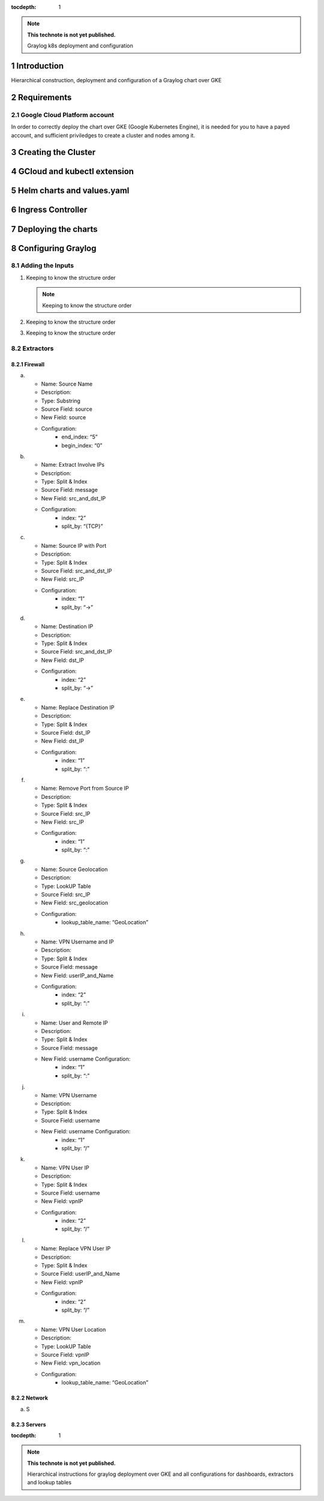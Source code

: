:tocdepth: 1

.. Please do not modify tocdepth; will be fixed when a new Sphinx theme is shipped.

.. note::

   **This technote is not yet published.**

   Graylog k8s deployment and configuration


Introduction
============

Hierarchical construction, deployment and configuration of a Graylog chart over GKE

Requirements
============

Google Cloud Platform account
^^^^^^^^^^^^^^^^^^^^^^^^^^^^^

In order to correctly deploy the chart over GKE (Google Kubernetes Engine), it is
needed for you to have a payed account, and sufficient priviledges to create a 
cluster and nodes among it.


Creating the Cluster
====================


GCloud and kubectl extension
============================


Helm charts and values.yaml
===========================


Ingress Controller
===================


Deploying the charts
====================


Configuring Graylog
===================
.. Main Title

Adding the Inputs
^^^^^^^^^^^^^^^^^
.. Second Title

1. Keeping to know the structure order

   .. note::

      Keeping to know the structure order

2. Keeping to know the structure order
3. Keeping to know the structure order


Extractors
^^^^^^^^^^

Firewall
--------

a. 
   - Name: Source Name 
   - Description: 
   - Type: Substring 
   - Source Field: source 
   - New Field: source 
   - Configuration:
      - end_index: “5”
      - begin_index: “0”

b. 
   - Name: Extract Involve IPs 
   - Description: 
   - Type: Split & Index 
   - Source Field: message 
   - New Field: src_and_dst_IP 
   - Configuration:
      - index: “2”
      - split_by: “{TCP}”

c. 
   - Name: Source IP with Port 
   - Description: 
   - Type: Split & Index 
   - Source Field: src_and_dst_IP 
   - New Field: src_IP 
   - Configuration:
      - index: “1”
      - split_by: “->”

d. 
   - Name: Destination IP 
   - Description: 
   - Type: Split & Index 
   - Source Field: src_and_dst_IP 
   - New Field: dst_IP 
   - Configuration:
      - index: “2”
      - split_by: “->”

e. 
   - Name: Replace Destination IP 
   - Description: 
   - Type: Split & Index 
   - Source Field: dst_IP 
   - New Field: dst_IP 
   - Configuration:
      - index: “1”
      - split_by: “:”

f. 
   - Name: Remove Port from Source IP 
   - Description: 
   - Type: Split & Index 
   - Source Field: src_IP 
   - New Field: src_IP 
   - Configuration:
      - index: “1”
      - split_by: “:”

g. 
   - Name: Source Geolocation 
   - Description: 
   - Type: LookUP Table 
   - Source Field: src_IP 
   - New Field: src_geolocation 
   - Configuration:
      - lookup_table_name: “GeoLocation”

h. 
   - Name: VPN Username and IP 
   - Description: 
   - Type: Split & Index 
   - Source Field: message 
   - New Field: userIP_and_Name 
   - Configuration:
      - index: “2”
      - split_by: “:”

i. 
   - Name: User and Remote IP 
   - Description: 
   - Type: Split & Index 
   - Source Field: message 
   - New Field: username Configuration:
      - index: “1”
      - split_by: “:”

j. 
   - Name: VPN Username 
   - Description: 
   - Type: Split & Index 
   - Source Field: username 
   - New Field: username Configuration:
      - index: “1”
      - split_by: “/”

k. 
   - Name: VPN User IP 
   - Description:
   - Type: Split & Index
   - Source Field: username 
   - New Field: vpnIP 
   - Configuration:
      - index: “2”
      - split_by: “/”

l. 
   - Name: Replace VPN User IP 
   - Description: 
   - Type: Split & Index 
   - Source Field: userIP_and_Name 
   - New Field: vpnIP 
   - Configuration:
      - index: “2”
      - split_by: “/”

m. 
   - Name: VPN User Location 
   - Description: 
   - Type: LookUP Table 
   - Source Field: vpnIP 
   - New Field: vpn_location 
   - Configuration:
      - lookup_table_name: “GeoLocation”



Network
-------

a. S

Servers
-------

..
  Technote content.

  See https://developer.lsst.io/restructuredtext/style.html
  for a guide to reStructuredText writing.

  Do not put the title, authors or other metadata in this document;
  those are automatically added.

  Use the following syntax for sections:

  Sections
  ========

  and

  Subsections
  -----------

  and

  Subsubsections
  ^^^^^^^^^^^^^^

  To add images, add the image file (png, svg or jpeg preferred) to the
  _static/ directory. The reST syntax for adding the image is

  .. figure:: /_static/filename.ext
     :name: fig-label

     Caption text.

   Run: ``make html`` and ``open _build/html/index.html`` to preview your work.
   See the README at https://github.com/lsst-sqre/lsst-technote-bootstrap or
   this repo's README for more info.

   Feel free to delete this instructional comment.

:tocdepth: 1

.. Please do not modify tocdepth; will be fixed when a new Sphinx theme is shipped.

.. sectnum::

.. TODO: Delete the note below before merging new content to the master branch.

.. note::

   **This technote is not yet published.**

   Hierarchical instructions for graylog deployment over GKE and all configurations for dashboards, extractors and lookup tables

.. Add content here.
.. Do not include the document title (it's automatically added from metadata.yaml).

.. .. rubric:: References

.. Make in-text citations with: :cite:`bibkey`.

.. .. bibliography:: local.bib lsstbib/books.bib lsstbib/lsst.bib lsstbib/lsst-dm.bib lsstbib/refs.bib lsstbib/refs_ads.bib
..    :style: lsst_aa


